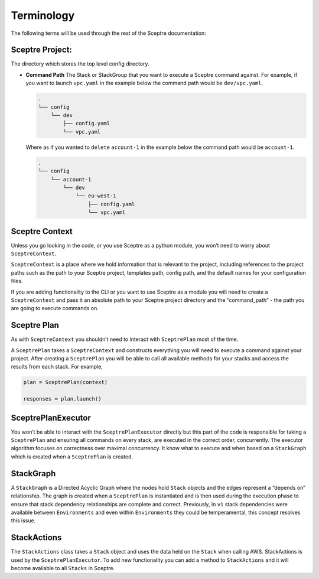 Terminology
===========

The following terms will be used through the rest of the Sceptre documentation:

Sceptre Project:
----------------

The directory which stores the top level config directory.

-  **Command Path** The Stack or StackGroup that you want to execute a Sceptre
   command against. For example, if you want to launch ``vpc.yaml`` in the
   example below the command path would be ``dev/vpc.yaml``.

   .. code-block:: text

      .
      └── config
          └── dev
              ├── config.yaml
              └── vpc.yaml

   Where as if you wanted to ``delete`` ``account-1`` in the example below the
   command path would be ``account-1``.

   .. code-block:: text

        .
        └── config
            └── account-1
                └── dev
                    └── eu-west-1
                        ├── config.yaml
                        └── vpc.yaml

Sceptre Context
---------------

Unless you go looking in the code, or you use Sceptre as a python module, you
won’t need to worry about ``SceptreContext``.

``SceptreContext`` is a place where we hold information that is relevant to the
project, including references to the project paths such as the path to your
Sceptre project, templates path, config path, and the default names for your
configuration files.

If you are adding functionality to the CLI or you want to use Sceptre as a
module you will need to create a ``SceptreContext`` and pass it an absolute
path to your Sceptre project directory and the “command_path” - the path you
are going to execute commands on.

Sceptre Plan
------------

As with ``SceptreContext`` you shouldn’t need to interact with ``SceptrePlan``
most of the time.

A ``SceptrePlan`` takes a ``SceptreContext`` and constructs everything you will
need to execute a command against your project. After creating a
``SceptrePlan`` you will be able to call all available methods for your stacks
and access the results from each stack. For example,

.. code-block:: python

   plan = SceptrePlan(context)

   responses = plan.launch()

SceptrePlanExecutor
-------------------

You won’t be able to interact with the ``SceptrePlanExecutor`` directly but
this part of the code is responsible for taking a ``SceptrePlan`` and ensuring
all commands on every stack, are executed in the correct order, concurrently.
The executor algorithm focuses on correctness over maximal concurrency. It know
what to execute and when based on a ``StackGraph`` which is created when a
``SceptrePlan`` is created.

StackGraph
----------

A ``StackGraph`` is a Directed Acyclic Graph where the nodes hold ``Stack``
objects and the edges represent a “depends on” relationship. The graph is
created when a ``SceptrePlan`` is instantiated and is then used during the
execution phase to ensure that stack dependency relationships are complete and
correct. Previously, in ``v1`` stack dependencies were available between
``Environments`` and even within ``Environments`` they could be temperamental,
this concept resolves this issue.

StackActions
------------

The ``StackActions`` class takes a ``Stack`` object and uses the data held on
the ``Stack`` when calling AWS. StackActions is used by the
``SceptrePlanExecutor``. To add new functionality you can add a method to
``StackActions`` and it will become available to all ``Stacks`` in Sceptre.
